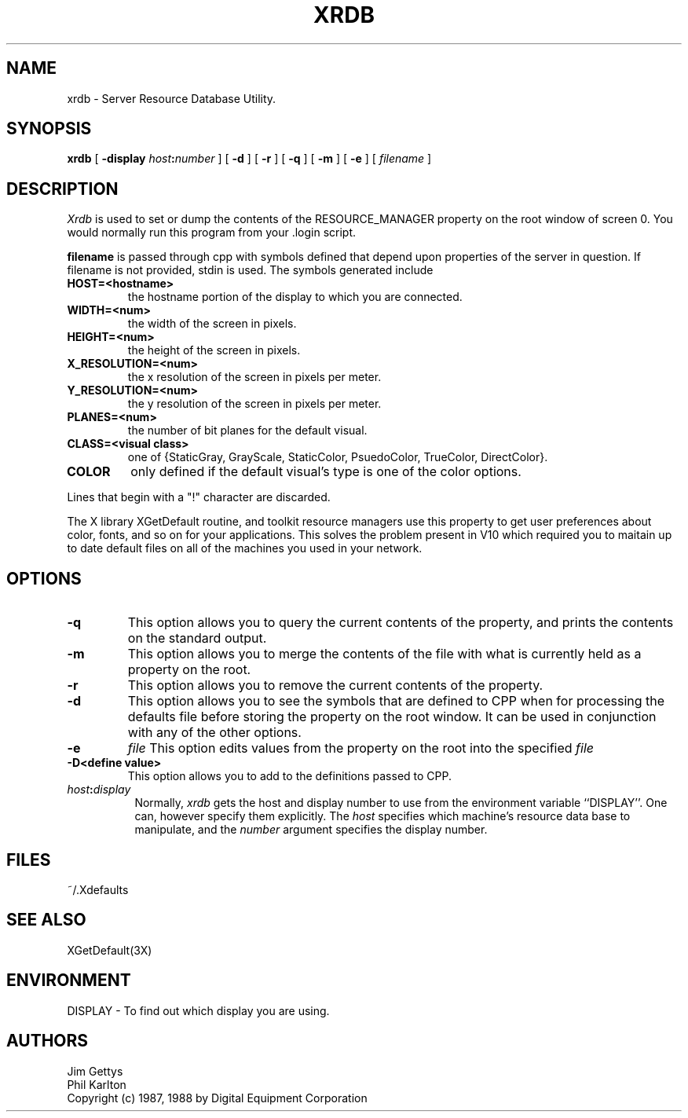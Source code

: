 .TH XRDB 1 "6 January 1988" "X Version 11"
.SH NAME
xrdb - Server Resource Database Utility.
.SH SYNOPSIS
.B xrdb
[
.B \-display \fIhost\fP:\fInumber\fP
] [
.B \-d
] [
.B \-r
] [
.B \-q
] [
.B \-m
] [
.B \-e
] [
.I filename
] 
.SH DESCRIPTION
.I Xrdb
is used to set or dump the contents of the RESOURCE_MANAGER property
on the root window of screen 0.
You would normally run this program from your .login script.
.LP
.B filename
is passed through cpp with symbols defined that depend upon properties
of the server in question.
If filename is not provided, stdin is used.
The symbols generated include
.TP
.B HOST=<hostname>
the hostname portion of the display to which you are
connected.
.TP
.B WIDTH=<num>
the width of the screen in pixels.
.TP
.B HEIGHT=<num>
the height of the screen in pixels.
.TP
.B X_RESOLUTION=<num>
the x resolution of the screen in pixels per meter.
.TP
.B Y_RESOLUTION=<num>
the y resolution of the screen in pixels per meter.
.TP
.B PLANES=<num>
the number of bit planes for the default visual.
.TP
.B CLASS=<visual class>
one of {StaticGray, GrayScale, StaticColor, PsuedoColor, TrueColor,
DirectColor}.
.TP
.B COLOR
only defined if the default visual's type is one of the color options.
.LP
Lines that begin with a "!" character are discarded.
.LP
The X library XGetDefault routine, and toolkit resource managers
use this property to get user preferences about color, fonts, and so
on for your applications.
This solves the problem present in V10 which required you to
maitain up to date default files on all of the machines you
used in your network.
.SH "OPTIONS"
.PP
.TP
.B \-q
This option allows you to query the current contents of the
property, and prints the contents on the standard output.
.TP
.B \-m
This option allows you to merge the contents of the file with what is
currently held as a property on the root.
.TP
.B \-r
This option allows you to remove the current contents of the
property.
.TP
.B \-d
This option allows you to see the symbols that are defined to CPP
when for processing the defaults file before storing the property
on the root window. It can be used in conjunction with any of the other
options.
.TP
.B \-e
.I file
This option edits values from the property on the root into the specified
.I file
.
.TP
.B \-D<define value>
This option allows you to add to the definitions passed to CPP.
.TP 8
.B \fIhost\fP:\fIdisplay\fP
Normally,
.I xrdb
gets the host and display number to use from the environment
variable ``DISPLAY''.  One can, however specify them explicitly.
The
.I host
specifies which machine's resource data base to manipulate, and
the
.I number
argument specifies the display number.
.SH FILES
~/.Xdefaults
.SH "SEE ALSO"
XGetDefault(3X)
.SH ENVIRONMENT
DISPLAY	-	To find out which display you are using.
.SH AUTHORS
Jim Gettys
.br
Phil Karlton
.br
Copyright (c) 1987, 1988 by Digital Equipment Corporation
.br

